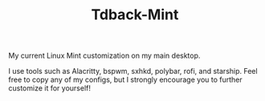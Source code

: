 #+TITLE:Tdback-Mint

My current Linux Mint customization on my main desktop.

I use tools such as Alacritty, bspwm, sxhkd, polybar, rofi, and starship.
Feel free to copy any of my configs, but I strongly encourage you to further customize it for yourself!
